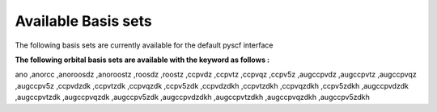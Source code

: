 Available Basis sets
####################

The following basis sets are currently available  for the default pyscf interface

**The following orbital basis sets are available with the keyword as follows :**

ano
,anorcc
,anoroosdz
,anoroostz
,roosdz
,roostz
,ccpvdz
,ccpvtz
,ccpvqz
,ccpv5z
,augccpvdz
,augccpvtz
,augccpvqz
,augccpv5z
,ccpvdzdk
,ccpvtzdk
,ccpvqzdk
,ccpv5zdk
,ccpvdzdkh
,ccpvtzdkh
,ccpvqzdkh
,ccpv5zdkh
,augccpvdzdk
,augccpvtzdk
,augccpvqzdk
,augccpv5zdk
,augccpvdzdkh
,augccpvtzdkh
,augccpvqzdkh                                                                                       
,augccpv5zdkh 
